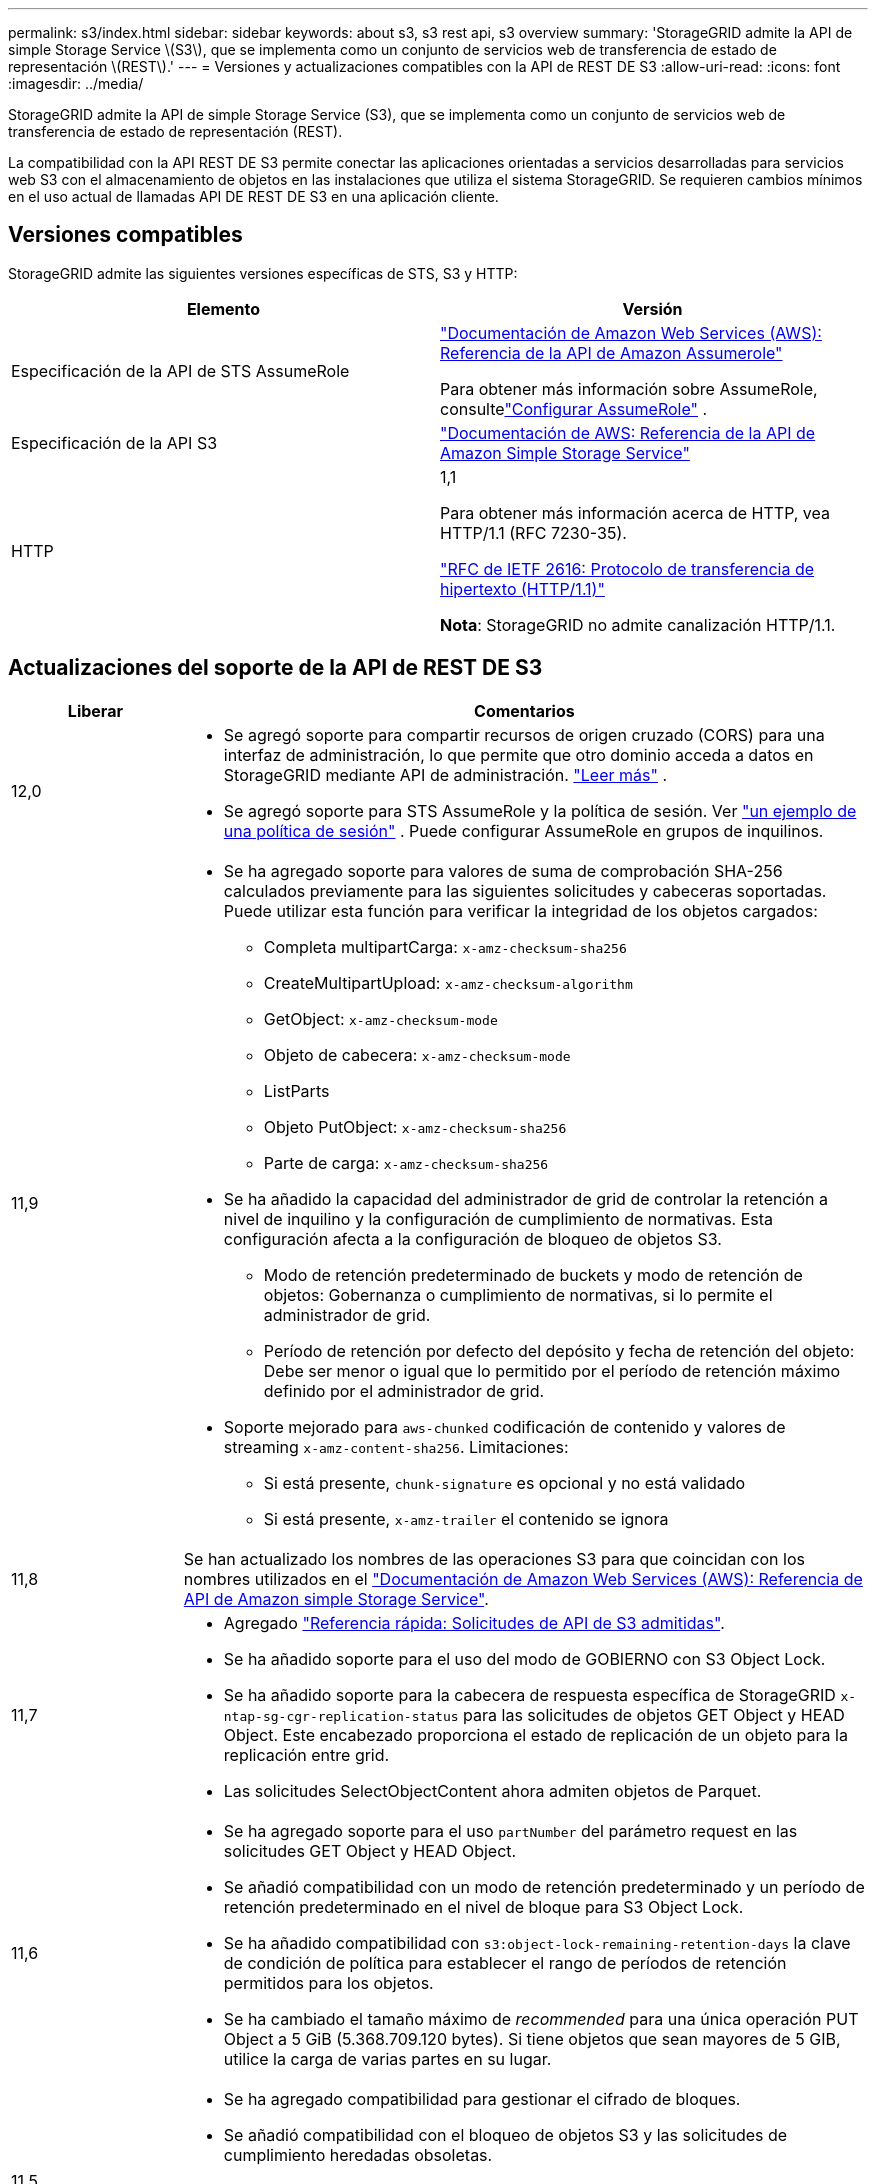 ---
permalink: s3/index.html 
sidebar: sidebar 
keywords: about s3, s3 rest api, s3 overview 
summary: 'StorageGRID admite la API de simple Storage Service \(S3\), que se implementa como un conjunto de servicios web de transferencia de estado de representación \(REST\).' 
---
= Versiones y actualizaciones compatibles con la API de REST DE S3
:allow-uri-read: 
:icons: font
:imagesdir: ../media/


[role="lead"]
StorageGRID admite la API de simple Storage Service (S3), que se implementa como un conjunto de servicios web de transferencia de estado de representación (REST).

La compatibilidad con la API REST DE S3 permite conectar las aplicaciones orientadas a servicios desarrolladas para servicios web S3 con el almacenamiento de objetos en las instalaciones que utiliza el sistema StorageGRID. Se requieren cambios mínimos en el uso actual de llamadas API DE REST DE S3 en una aplicación cliente.



== Versiones compatibles

StorageGRID admite las siguientes versiones específicas de STS, S3 y HTTP:

[cols="1a,1a"]
|===
| Elemento | Versión 


 a| 
Especificación de la API de STS AssumeRole
 a| 
https://docs.aws.amazon.com/STS/latest/APIReference/API_AssumeRole.html["Documentación de Amazon Web Services (AWS): Referencia de la API de Amazon Assumerole"^]

Para obtener más información sobre AssumeRole, consultelink:../tenant/manage-groups.html#set-up-assumerole["Configurar AssumeRole"] .



 a| 
Especificación de la API S3
 a| 
http://docs.aws.amazon.com/AmazonS3/latest/API/Welcome.html["Documentación de AWS: Referencia de la API de Amazon Simple Storage Service"^]



 a| 
HTTP
 a| 
1,1

Para obtener más información acerca de HTTP, vea HTTP/1.1 (RFC 7230-35).

https://datatracker.ietf.org/doc/html/rfc2616["RFC de IETF 2616: Protocolo de transferencia de hipertexto (HTTP/1.1)"^]

*Nota*: StorageGRID no admite canalización HTTP/1.1.

|===


== Actualizaciones del soporte de la API de REST DE S3

[cols="1a,4a"]
|===
| Liberar | Comentarios 


 a| 
12,0
 a| 
* Se agregó soporte para compartir recursos de origen cruzado (CORS) para una interfaz de administración, lo que permite que otro dominio acceda a datos en StorageGRID mediante API de administración. link:../admin/enable-cross-origin-resource-sharing-for-management-interface.html["Leer más"] .
* Se agregó soporte para STS AssumeRole y la política de sesión. Ver link:example-session-policies.html["un ejemplo de una política de sesión"] .  Puede configurar AssumeRole en grupos de inquilinos.




 a| 
11,9
 a| 
* Se ha agregado soporte para valores de suma de comprobación SHA-256 calculados previamente para las siguientes solicitudes y cabeceras soportadas. Puede utilizar esta función para verificar la integridad de los objetos cargados:
+
** Completa multipartCarga: `x-amz-checksum-sha256`
** CreateMultipartUpload: `x-amz-checksum-algorithm`
** GetObject: `x-amz-checksum-mode`
** Objeto de cabecera: `x-amz-checksum-mode`
** ListParts
** Objeto PutObject: `x-amz-checksum-sha256`
** Parte de carga: `x-amz-checksum-sha256`


* Se ha añadido la capacidad del administrador de grid de controlar la retención a nivel de inquilino y la configuración de cumplimiento de normativas. Esta configuración afecta a la configuración de bloqueo de objetos S3.
+
** Modo de retención predeterminado de buckets y modo de retención de objetos: Gobernanza o cumplimiento de normativas, si lo permite el administrador de grid.
** Período de retención por defecto del depósito y fecha de retención del objeto: Debe ser menor o igual que lo permitido por el período de retención máximo definido por el administrador de grid.


* Soporte mejorado para `aws-chunked` codificación de contenido y valores de streaming `x-amz-content-sha256`. Limitaciones:
+
** Si está presente, `chunk-signature` es opcional y no está validado
** Si está presente, `x-amz-trailer` el contenido se ignora






 a| 
11,8
 a| 
Se han actualizado los nombres de las operaciones S3 para que coincidan con los nombres utilizados en el http://docs.aws.amazon.com/AmazonS3/latest/API/Welcome.html["Documentación de Amazon Web Services (AWS): Referencia de API de Amazon simple Storage Service"^].



 a| 
11,7
 a| 
* Agregado link:quick-reference-support-for-aws-apis.html["Referencia rápida: Solicitudes de API de S3 admitidas"].
* Se ha añadido soporte para el uso del modo de GOBIERNO con S3 Object Lock.
* Se ha añadido soporte para la cabecera de respuesta específica de StorageGRID `x-ntap-sg-cgr-replication-status` para las solicitudes de objetos GET Object y HEAD Object. Este encabezado proporciona el estado de replicación de un objeto para la replicación entre grid.
* Las solicitudes SelectObjectContent ahora admiten objetos de Parquet.




 a| 
11,6
 a| 
* Se ha agregado soporte para el uso `partNumber` del parámetro request en las solicitudes GET Object y HEAD Object.
* Se añadió compatibilidad con un modo de retención predeterminado y un período de retención predeterminado en el nivel de bloque para S3 Object Lock.
* Se ha añadido compatibilidad con `s3:object-lock-remaining-retention-days` la clave de condición de política para establecer el rango de períodos de retención permitidos para los objetos.
* Se ha cambiado el tamaño máximo de _recommended_ para una única operación PUT Object a 5 GiB (5.368.709.120 bytes). Si tiene objetos que sean mayores de 5 GIB, utilice la carga de varias partes en su lugar.




 a| 
11,5
 a| 
* Se ha agregado compatibilidad para gestionar el cifrado de bloques.
* Se añadió compatibilidad con el bloqueo de objetos S3 y las solicitudes de cumplimiento heredadas obsoletas.
* Se ha agregado soporte para el uso DE DELETE Multiple Objects en cubos con versiones.
* El `Content-MD5` encabezado de solicitud ahora está correctamente soportado.




 a| 
11,4
 a| 
* Se añadió compatibilidad con el etiquetado DE bloques DE DELETE, GET Bucket y PUT Bucket. No se admiten etiquetas de asignación de costes.
* En el caso de bloques creados en StorageGRID 11.4, ya no es necesario restringir los nombres de claves de objetos para cumplir con las prácticas recomendadas de rendimiento.
* Se ha añadido soporte para las notificaciones de bloques en el `s3:ObjectRestore:Post` tipo de evento.
* Ahora se aplican los límites de tamaño de AWS para piezas multiparte. Cada parte de una carga de varias partes debe tener entre 5 MIB y 5 GIB. La última parte puede ser menor que 5 MIB.
* Añadido soporte para TLS 1,3




 a| 
11,3
 a| 
* Se ha añadido compatibilidad con el cifrado en el servidor de los datos de objetos con las claves proporcionadas por el cliente (SSE-C).
* Se ha añadido soporte para operaciones de ciclo de vida de SUPRESIÓN, OBTENCIÓN y COLOCACIÓN DE bloques (sólo acción de caducidad) y para `x-amz-expiration` la cabecera de respuesta.
* Se han actualizado PUT Object, PUT Object - Copy y Multipart Upload para describir el impacto de las reglas de ILM que utilizan la colocación síncrona en el procesamiento.
* Ya no se admiten los cifrados TLS 1.1.




 a| 
11,2
 a| 
Compatibilidad añadida para la restauración DE objetos POSTERIOR para uso con pools de almacenamiento en cloud. Se añadió compatibilidad con el uso de la sintaxis AWS para ARN, claves de condición de política y variables de política en políticas de grupos y bloques. Se seguirán soportando las políticas de grupo y bloque existentes que utilicen la sintaxis StorageGRID.

*Nota:* los usos de ARN/URN en otra configuración JSON/XML, incluidos los utilizados en las características personalizadas de StorageGRID, no han cambiado.



 a| 
11,1
 a| 
Se ha añadido soporte para el uso compartido de recursos de origen cruzado (CORS), HTTP para conexiones de clientes S3 a nodos de grid y configuraciones de cumplimiento en bloques.



 a| 
11,0
 a| 
Se añadió compatibilidad para configurar servicios de plataforma (replicación de CloudMirror, notificaciones e integración de búsqueda de Elasticsearch) para los bloques. También se ha agregado soporte para las restricciones de ubicación de etiquetado de objetos para bloques y la coherencia disponible.



 a| 
10,4
 a| 
Se ha agregado compatibilidad con los cambios de análisis de ILM en las versiones, las actualizaciones de página de nombres de dominio de extremo, las condiciones y variables en las directivas, los ejemplos de directivas y el permiso PutOverwriteObject.



 a| 
10,3
 a| 
Se ha añadido compatibilidad con las versiones.



 a| 
10,2
 a| 
Se ha añadido compatibilidad con las políticas de acceso a grupos y bloques y para la copia de varias partes (cargar artículo - copia).



 a| 
10,1
 a| 
Se añadió compatibilidad con la carga de varias partes, las solicitudes de estilo hospedado virtual y la autenticación v4.



 a| 
10,0
 a| 
Soporte inicial de la API REST S3 por parte del sistema StorageGRID .  La versión actualmente compatible de la _Referencia de API del servicio de almacenamiento simple_ es 2006-03-01.

|===